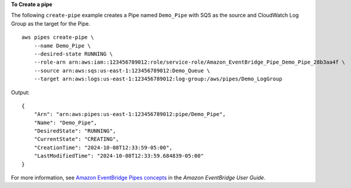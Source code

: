 **To Create a pipe**

The following ``create-pipe`` example creates a Pipe named ``Demo_Pipe`` with SQS as the source and CloudWatch Log Group as the target for the Pipe. ::

    aws pipes create-pipe \
        --name Demo_Pipe \
        --desired-state RUNNING \
        --role-arn arn:aws:iam::123456789012:role/service-role/Amazon_EventBridge_Pipe_Demo_Pipe_28b3aa4f \
        --source arn:aws:sqs:us-east-1:123456789012:Demo_Queue \
        --target arn:aws:logs:us-east-1:123456789012:log-group:/aws/pipes/Demo_LogGroup

Output::

    {
        "Arn": "arn:aws:pipes:us-east-1:123456789012:pipe/Demo_Pipe",
        "Name": "Demo_Pipe",
        "DesiredState": "RUNNING",
        "CurrentState": "CREATING",
        "CreationTime": "2024-10-08T12:33:59-05:00",
        "LastModifiedTime": "2024-10-08T12:33:59.684839-05:00"
    }

For more information, see `Amazon EventBridge Pipes concepts <https://docs.aws.amazon.com/eventbridge/latest/userguide/pipes-concepts.html>`__ in the *Amazon EventBridge User Guide*.
